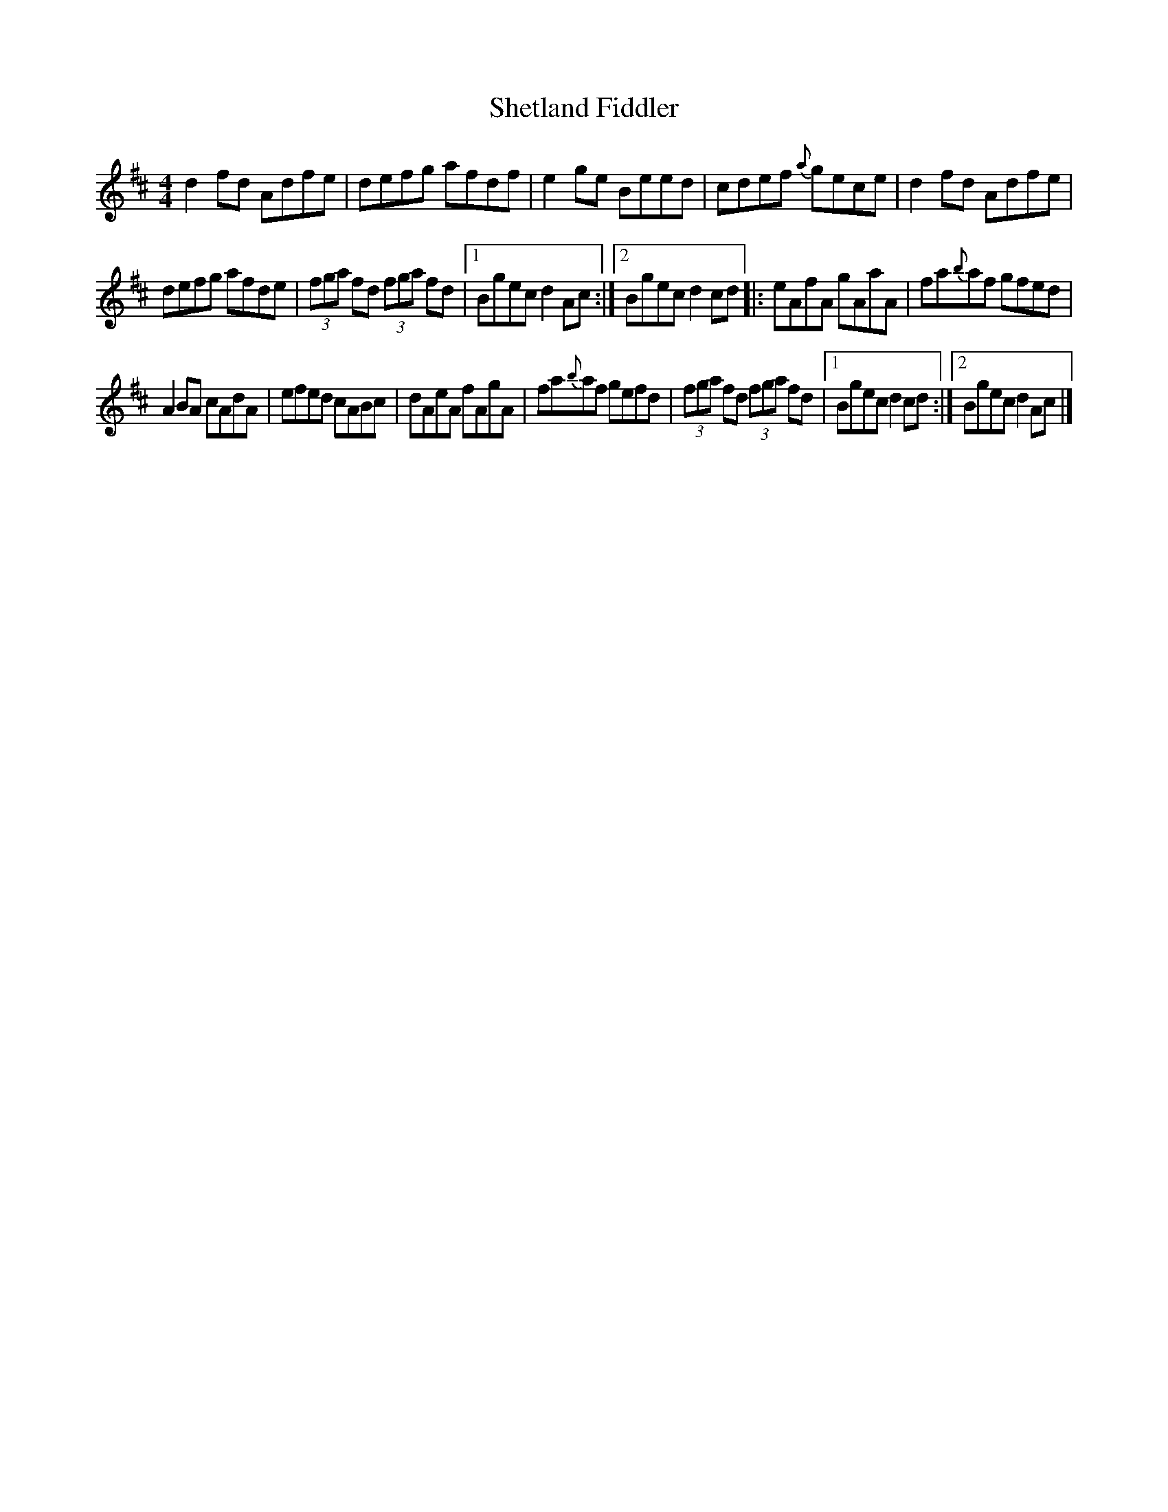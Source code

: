 X:51
T:Shetland Fiddler
R:reel
S:Altan
M:4/4
L:1/8
K:D
d2fd Adfe | defg afdf | e2ge Beed | cdef {a}gece | d2fd Adfe |
defg afde | (3fga fd (3fga fd |1 Bgec d2 Ac :|2 Bgec d2 cd |: eAfA gAaA | fa{b}af gfed |
A2BA cAdA | efed cABc | dAeA fAgA | fa{b}af gefd | (3fga fd (3fga fd |1 Bgec d2 cd :|2 Bgec d2 Ac |]
